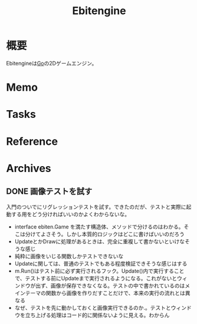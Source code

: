 :PROPERTIES:
:ID:       1125139c-d69f-4af0-a564-6b9b399ce976
:END:
#+title: Ebitengine
* 概要
Ebitengineは[[id:7cacbaa3-3995-41cf-8b72-58d6e07468b1][Go]]の2Dゲームエンジン。
* Memo
* Tasks
* Reference
* Archives
** DONE 画像テストを試す
CLOSED: [2023-03-27 Mon 22:19]
:LOGBOOK:
CLOCK: [2023-03-27 Mon 22:07]--[2023-03-27 Mon 22:19] =>  0:12
CLOCK: [2023-03-27 Mon 21:42]--[2023-03-27 Mon 22:07] =>  0:25
CLOCK: [2023-03-27 Mon 00:28]--[2023-03-27 Mon 00:53] =>  0:25
CLOCK: [2023-03-26 Sun 23:31]--[2023-03-26 Sun 23:56] =>  0:25
CLOCK: [2023-03-26 Sun 22:51]--[2023-03-26 Sun 23:16] =>  0:25
CLOCK: [2023-03-26 Sun 22:26]--[2023-03-26 Sun 22:51] =>  0:25
CLOCK: [2023-03-26 Sun 21:51]--[2023-03-26 Sun 22:16] =>  0:25
CLOCK: [2023-03-26 Sun 20:44]--[2023-03-26 Sun 21:09] =>  0:25
CLOCK: [2023-03-26 Sun 20:19]--[2023-03-26 Sun 20:44] =>  0:25
CLOCK: [2023-03-26 Sun 19:54]--[2023-03-26 Sun 20:19] =>  0:25
CLOCK: [2023-03-26 Sun 19:03]--[2023-03-26 Sun 19:28] =>  0:25
:END:

入門のついでにリグレッションテストを試す。できたのだが、テストと実際に起動する用をどう分ければいいのかよくわからないな。

- interface ebiten.Game を満たす構造体、メソッドで分けるのはわかる。そこは分けてよさそう。しかし本質的ロジックはどこに書けばいいのだろう
- UpdateとかDrawに処理があるときは、完全に重複して書かないといけなそうな感じ
- 純粋に画像をいじる関数しかテストできないな
- Updateに関しては、普通のテストでもある程度検証できそうな感じはする
- m.Run()はテスト前に必ず実行されるフック。Update()内で実行することで、テストする前にUpdateまで実行されるようになる。これがないとウィンドウが出ず、画像が保存できなくなる。テストの中で書かれているのはメインテーマの関数から画像を作りだすことだけで、本来の実行の流れとは異なる
- なぜ、テストを先に動かしておくと画像実行できるのか.。テストとウィンドウを立ち上げる処理はコード的に関係ないように見える。わからん
